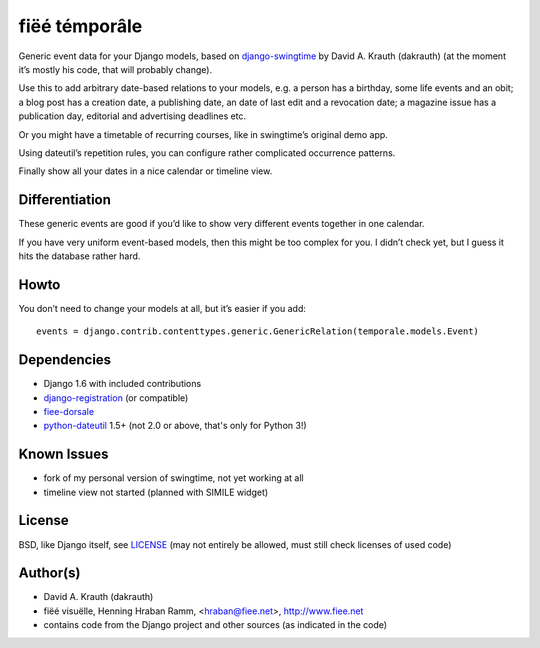 ==============
fiëé témporâle
==============

Generic event data for your Django models,
based on django-swingtime_ by David A. Krauth (dakrauth)
(at the moment it’s mostly his code, that will probably change).

Use this to add arbitrary date-based relations to your models,
e.g. a person has a birthday, some life events and an obit;
a blog post has a creation date, a publishing date, an date of last edit and a revocation date;
a magazine issue has a publication day, editorial and advertising deadlines etc.

Or you might have a timetable of recurring courses, like in swingtime’s original demo app.

Using dateutil’s repetition rules, you can configure rather complicated occurrence patterns.

Finally show all your dates in a nice calendar or timeline view.


Differentiation
---------------

These generic events are good if you’d like to show very different events together in one calendar.

If you have very uniform event-based models, then this might be too complex for you.
I didn’t check yet, but I guess it hits the database rather hard.


Howto
-----

You don’t need to change your models at all, but it’s easier if you add::

    events = django.contrib.contenttypes.generic.GenericRelation(temporale.models.Event)


Dependencies
------------

* Django 1.6 with included contributions
* django-registration_ (or compatible)
* fiee-dorsale_
* python-dateutil_ 1.5+ (not 2.0 or above, that's only for Python 3!)


Known Issues
------------

* fork of my personal version of swingtime, not yet working at all
* timeline view not started (planned with SIMILE widget)


License
-------

BSD, like Django itself, see LICENSE_
(may not entirely be allowed, must still check licenses of used code)


Author(s)
---------

* David A. Krauth (dakrauth)
* fiëé visuëlle, Henning Hraban Ramm, <hraban@fiee.net>, http://www.fiee.net
* contains code from the Django project and other sources (as indicated in the code)

.. _LICENSE: ./fiee-temporale/raw/master/LICENSE
.. _fiee-dorsale: https://github.com/fiee/fiee-dorsale
.. _django-swingtime: https://github.com/fiee/django-swingtime
.. _django-registration: https://bitbucket.org/ubernostrum/django-registration/
.. _python-dateutil: http://labix.org/python-dateutil
.. _YUI grids css: http://developer.yahoo.com/yui/grids/
.. _jQuery: http://docs.jquery.com/
.. _jQuery UI: http://jqueryui.com/demos/
